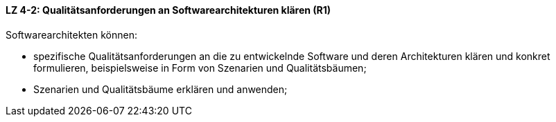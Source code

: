 ==== LZ 4-2: Qualitätsanforderungen an Softwarearchitekturen klären (R1)

Softwarearchitekten können:

* spezifische Qualitätsanforderungen an die zu entwickelnde Software und deren Architekturen klären und konkret formulieren, beispielsweise in Form von Szenarien und Qualitätsbäumen;
* Szenarien und Qualitätsbäume erklären und anwenden;


ifdef::withRemarks[]
[NOTE]
====
GS: Formulierung angepasst

RR: We don’t (shouldn’t) define (formulieren) quality requirements. This is the customer’s job. We shouldn’t define how fast, secure, etc. a system should be.
====
endif::withRemarks[]
